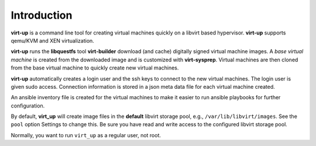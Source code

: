 Introduction
============

**virt-up** is a command line tool for creating virtual machines quickly on a
libvirt based hypervisor. **virt-up** supports qemu/KVM and XEN virtualization.

**virt-up** runs the **libquestfs** tool **virt-builder** download (and cache)
digitally signed virtual machine images.  A *base virtual machine* is created
from the downloaded image and is customized with **virt-sysprep**.  Virtual
machines are then cloned from the base virtual machine to quickly create new
virtual machines.

**virt-up** automatically creates a login user and the ssh keys to connect to
the new virtual machines.  The login user is given sudo access. Connection
information is stored in a json meta data file for each virtual machine
created.

An ansible inventory file is created for the virtual machines to make it easier
to run ansible playbooks for further configuration.

By default, **virt_up** will create image files in the **default** libvirt
storage pool, e.g., ``/var/lib/libvirt/images``. See the ``pool`` option
Settings to change this. Be sure you have read and write access to the
configured libvirt storage pool.

Normally, you want to run ``virt_up`` as a regular user, not root.
